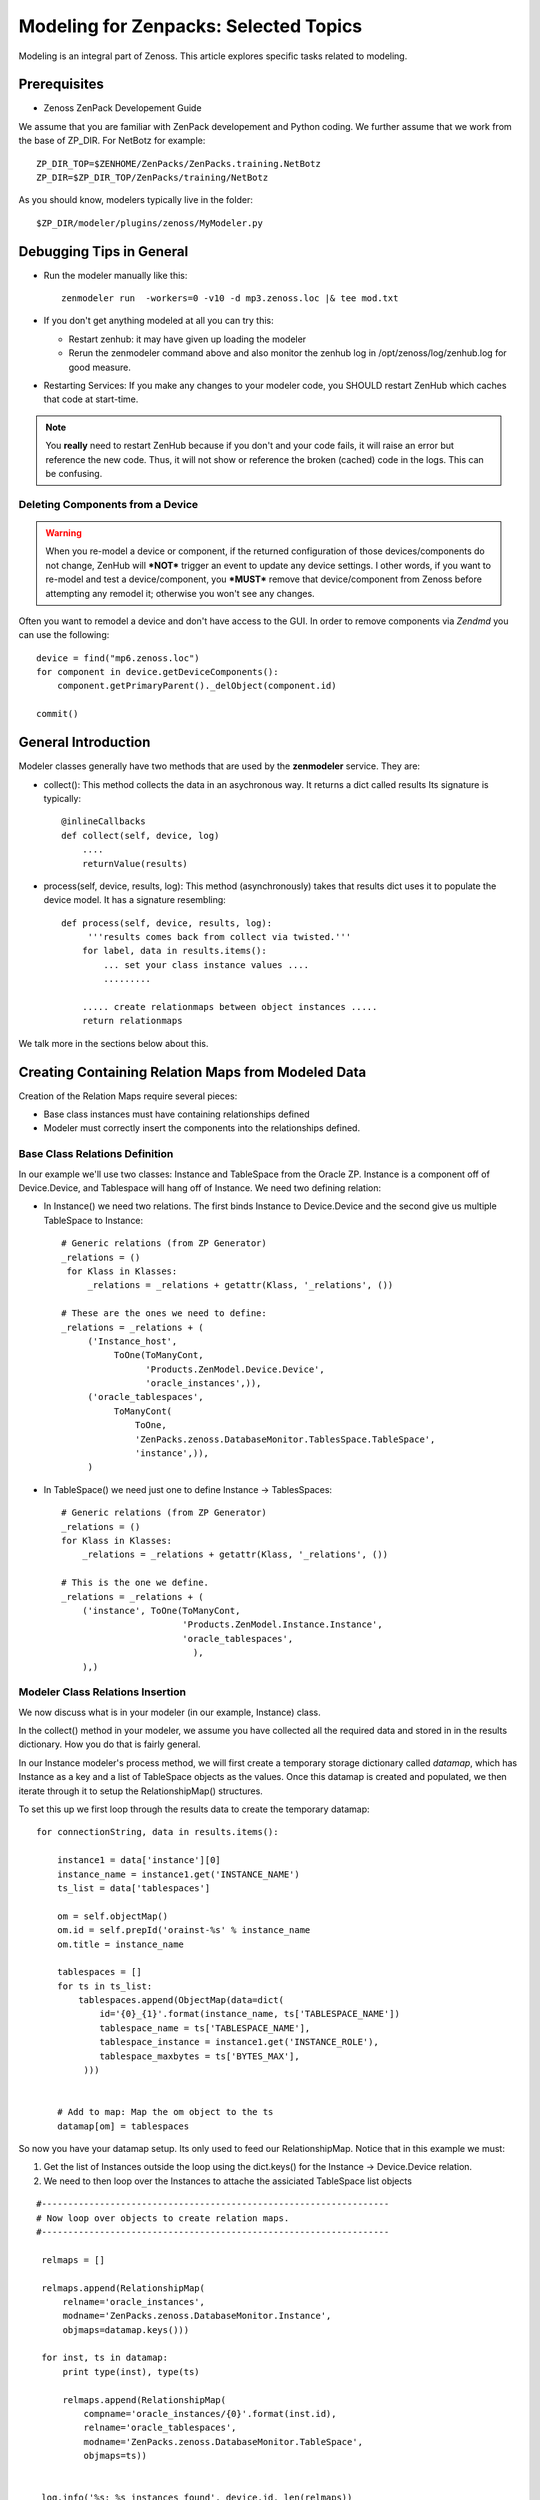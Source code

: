 ========================================================================
Modeling for Zenpacks: Selected Topics
========================================================================

Modeling is an integral part of Zenoss. This article explores specific
tasks related to modeling.

Prerequisites
------------------------------------------------------------------------------

* Zenoss ZenPack Developement Guide

We assume that you are familiar with ZenPack developement and Python coding.
We further assume that we work from the base of ZP_DIR.
For NetBotz for example::

  ZP_DIR_TOP=$ZENHOME/ZenPacks/ZenPacks.training.NetBotz
  ZP_DIR=$ZP_DIR_TOP/ZenPacks/training/NetBotz

As you should know, modelers typically live in the folder::

  $ZP_DIR/modeler/plugins/zenoss/MyModeler.py

Debugging Tips in General
---------------------------------------------------
* Run the modeler manually like this::

   zenmodeler run  -workers=0 -v10 -d mp3.zenoss.loc |& tee mod.txt

* If you don't get anything modeled at all you can try this:

  - Restart zenhub: it may have given up loading the modeler
  - Rerun the zenmodeler command above and also monitor the zenhub log
    in /opt/zenoss/log/zenhub.log for good measure.

* Restarting Services: If you make any changes to your modeler code,
  you SHOULD restart ZenHub which caches that code at start-time.

.. note:: 
   You **really** need to restart ZenHub because if you don't and your code fails,
   it will raise an error but reference the new code. Thus, it will not show or
   reference the broken (cached) code in the logs. This can be confusing.

Deleting Components from a Device
~~~~~~~~~~~~~~~~~~~~~~~~~~~~~~~~~

.. warning:: 
   When you re-model a device or component, if the returned configuration
   of those devices/components do not change, ZenHub will ***NOT*** trigger an
   event to update any device settings. I other words, if you want to re-model
   and test a device/component, you ***MUST*** remove that device/component from
   Zenoss before attempting any remodel it; otherwise you won't see any
   changes.

Often you want to remodel a device and don't have access to the GUI.
In order to remove components via *Zendmd* you can use the following::

    device = find("mp6.zenoss.loc")
    for component in device.getDeviceComponents():
        component.getPrimaryParent()._delObject(component.id)

    commit()

General Introduction
------------------------------------------------------------------------

Modeler classes generally have two methods that are used by the **zenmodeler**
service. They are:

* collect(): This method collects the data in an asychronous way.
  It returns a dict called results
  Its signature is typically::

      @inlineCallbacks
      def collect(self, device, log)
          ....
          returnValue(results)

* process(self, device, results, log):
  This method (asynchronously) takes that results dict uses it to populate
  the device model. It has a signature resembling::

   def process(self, device, results, log):
        '''results comes back from collect via twisted.'''
       for label, data in results.items():
           ... set your class instance values ....
           .........

       ..... create relationmaps between object instances .....
       return relationmaps

We talk more in the sections below about this.

Creating Containing Relation Maps from Modeled Data
---------------------------------------------------

Creation of the Relation Maps require several pieces:

* Base class instances must have containing relationships defined
* Modeler must correctly insert the components into the relationships defined.


Base Class Relations Definition
~~~~~~~~~~~~~~~~~~~~~~~~~~~~~~~

In our example we'll use two classes: Instance and TableSpace from the Oracle
ZP. Instance is a component off of Device.Device, and Tablespace will hang
off of Instance. We need two defining relation:

* In Instance() we need two relations. The first
  binds Instance to Device.Device and the second give us
  multiple TableSpace to Instance::

    # Generic relations (from ZP Generator)
    _relations = ()
     for Klass in Klasses:
         _relations = _relations + getattr(Klass, '_relations', ())

    # These are the ones we need to define:
    _relations = _relations + (
         ('Instance_host',
              ToOne(ToManyCont,
                    'Products.ZenModel.Device.Device',
                    'oracle_instances',)),
         ('oracle_tablespaces',
              ToManyCont(
                  ToOne,
                  'ZenPacks.zenoss.DatabaseMonitor.TablesSpace.TableSpace',
                  'instance',)),
         )

* In TableSpace() we need just one to define Instance -> TablesSpaces::

    # Generic relations (from ZP Generator)
    _relations = ()
    for Klass in Klasses:
        _relations = _relations + getattr(Klass, '_relations', ())

    # This is the one we define.
    _relations = _relations + (
        ('instance', ToOne(ToManyCont,
                           'Products.ZenModel.Instance.Instance',
                           'oracle_tablespaces',
                             ),
        ),)

Modeler Class Relations Insertion
~~~~~~~~~~~~~~~~~~~~~~~~~~~~~~~~~~
We now discuss what is in your modeler (in our example, Instance) class.

In the collect() method in your modeler, we assume you have collected all the
required data and stored in in the results dictionary. How you do that is
fairly general.

In our Instance modeler's process method, we will first create a temporary
storage dictionary called *datamap*, which has Instance as a key and a list
of TableSpace objects as the values. Once this datamap is created and populated,
we then iterate through it to setup the RelationshipMap() structures.

To set this up we first loop through the results data to create the temporary
datamap::

   for connectionString, data in results.items():

       instance1 = data['instance'][0]
       instance_name = instance1.get('INSTANCE_NAME')
       ts_list = data['tablespaces']

       om = self.objectMap()
       om.id = self.prepId('orainst-%s' % instance_name
       om.title = instance_name

       tablespaces = []
       for ts in ts_list:
           tablespaces.append(ObjectMap(data=dict(
               id='{0}_{1}'.format(instance_name, ts['TABLESPACE_NAME'])
               tablespace_name = ts['TABLESPACE_NAME'],
               tablespace_instance = instance1.get('INSTANCE_ROLE'),
               tablespace_maxbytes = ts['BYTES_MAX'],
            )))


       # Add to map: Map the om object to the ts
       datamap[om] = tablespaces

So now you have your datamap setup. Its only used to feed our RelationshipMap.
Notice that in this example we must:

#. Get the list of Instances outside the loop using the dict.keys() for the
   Instance -> Device.Device relation.
#. We need to then loop over the Instances to attache the assiciated TableSpace
   list objects

::

       #------------------------------------------------------------------
       # Now loop over objects to create relation maps.
       #------------------------------------------------------------------

        relmaps = []

        relmaps.append(RelationshipMap(
            relname='oracle_instances',
            modname='ZenPacks.zenoss.DatabaseMonitor.Instance',
            objmaps=datamap.keys()))

        for inst, ts in datamap:
            print type(inst), type(ts)

            relmaps.append(RelationshipMap(
                compname='oracle_instances/{0}'.format(inst.id),
                relname='oracle_tablespaces',
                modname='ZenPacks.zenoss.DatabaseMonitor.TableSpace',
                objmaps=ts))


        log.info('%s: %s instances found', device.id, len(relmaps))
        return relmaps


This is a simple example. To see this how this was implemented see the
ZenPacks.zenoss.DatabaseMonitor's modeler plugin.

To see other examples:

* ZenPacks.zenoss.PostgreSQL (simpler)
* ZenPacks.zenoss.XenServer  (more complex)

Miscellaneous Tasks
---------------------

Deleting a Device 
~~~~~~~~~~~~~~~~~~~~

Open zendmd and remove the device::

   [zenoss@mp4]: zendmd
   device = find('xyz.zenoss.loc')
   device.deleteDevice()
   commit()


Deleting Components from a Device
~~~~~~~~~~~~~~~~~~~~~~~~~~~~~~~~~

This might be needded if you want to remodel a device and don't have access
to the GUI::

    [zenoss@mp4]: zendmd
    device = find("mp6.zenoss.loc")
    for component in device.getDeviceComponents():
        component.getPrimaryParent()._delObject(component.id)
    commit()

Finding Device Components with IInfo
~~~~~~~~~~~~~~~~~~~~~~~~~~~~~~~~~~~~

You an find a device's components using the IInfo interface::

    [zenoss@mp4]: zendmd
    device = find("mp6.zenoss.loc")
    from Products.Zuul.interfaces import IInfo
    deviceinfo = IInfo(device)
    deviceinfo
    <ControlCenter Info "mp6.zenoss.loc">
    dir(deviceinfo)


Get Templates and Thresholds
~~~~~~~~~~~~~~~~~~~~~~~~~~~~~~~~~~~

You can to the templates with a Facade::

    tfc=getFacade('template')
    tfc.getTemplates('/zport/dmd/Devices/DB2/devices/xyz.zenoss.loc/hosts/host-5/CP-Host')
    <generator object _getTemplateLeaves at 0x7ddfcd0>

    list = tfc.getTemplates('/zport/dmd/Devices/DB2/devices/xyz.zenoss.loc/hosts/host-5/CP-Host') 
    for i in list:
        print i
    
    <RRDTemplate Info "CP-Host..ControlCenter.devices.mp6.zenoss.loc.mp6.zenoss.loc">

    list = tfc.getThresholds('/zport/dmd/Devices/DB2/devices/xyz.zenoss.loc/hosts/host-5/CP-Host') 
    for i in list:
        print i
 

Miscellaneous Errors and Debugging
-------------------------------------

Error: No Classifier Found, KeyError
~~~~~~~~~~~~~~~~~~~~~~~~~~~~~~~~~~~~~~~~~

If you get an error this this nature::

   2014-02-06 13:59:01,678 DEBUG zen.Classifier: No classifier defined
   2014-02-06 13:59:01,814 ERROR zen.ZenModeler: : Traceback (most recent call last):
     File "/opt/zenoss/Products/ZenHub/PBDaemon.py", line 85, in inner
       return callable(*args, **kw)
     File "/opt/zenoss/Products/ZenHub/services/ModelerService.py", line 132, in remote_applyDataMaps
       result = inner(map)
     File "/opt/zenoss/Products/ZenHub/services/ModelerService.py", line 128, in inner
       return self._do_with_retries(action)
     File "/opt/zenoss/Products/ZenHub/services/ModelerService.py", line 154, in _do_with_retries
       return action()
     File "/opt/zenoss/Products/ZenHub/services/ModelerService.py", line 127, in action
       return bool(adm._applyDataMap(device, map))
     File "/opt/zenoss/lib/python/ZODB/transact.py", line 44, in g
       r = f(*args, **kwargs)
     File "/opt/zenoss/Products/DataCollector/ApplyDataMap.py", line 202, in _applyDataMap
       tobj = device.getObjByPath(datamap.compname)
     File "/opt/zenoss/Products/ZenModel/ZenModelBase.py", line 624, in getObjByPath
       return getObjByPath(self, path)
     File "/opt/zenoss/Products/ZenUtils/Utils.py", line 299, in getObjByPath
       next=obj[name]
     File "/opt/zenoss/lib/python/OFS/ObjectManager.py", line 777, in __getitem__
       raise KeyError, key
   KeyError: 'db2_databases'
   : <no traceback>
   Traceback (most recent call last):
     File "/opt/zenoss/Products/DataCollector/zenmodeler.py", line 693, in processClient
       if driver.next():
     File "/opt/zenoss/Products/ZenUtils/Driver.py", line 63, in result
       raise ex

you probably have a problem where ZODB does not have a relationship map built
to handle your data structure. This can happen if:

* Your ZenPack failed to execute buildRelations() on your device.
* You somehow damaged the relations structure in ZODB.
* The device structure was changed after the ZP was installed, while the old
  relationship map still persists.

You may be able to fix this in **zendmd** by issuing these commands::

   [zenoss:~]: zendmd
   >>> d=find('mp3.zenoss.loc')
   >>> d.buildRelations()
   >>> commit()

DEBUG zen.Classifier: No classifier defined
~~~~~~~~~~~~~~~~~~~~~~~~~~~~~~~~~~~~~~~~~~~~~

This is a remnant of another ZP that never got implemented.
Please ignore this one.


INFO zen.ZenModeler: No change in configuration detected (or similar)
~~~~~~~~~~~~~~~~~~~~~~~~~~~~~~~~~~~~~~~~~~~~~~~~~~~~~~~~~~~~~~~~~~~~~~~~

So you've made changes to your ZP's class structure and have pushed those
changes out. You may have even re-installed the ZP for good measure.
Your modeler seems to be working correctly and gathering data.
But your modeler isn't apply any changes.

If your modeler get this message after modeling, you could be
a victim of ZenDMD Class Mismatch Syndrome (TM). This means that the old
structure is still in place and so none of your changes are being compared
to the new class structure. There are 2 easy ways to fix this:

#. Completely remove and reinstall your ZP, now remodel.
#. Go into ZenDMD and simply load the new class, then remodel

::


   [zenoss@mp4:/home/zenoss]: zendmd
   >>> from ZenPacks.zenoss.ExampleZP import ExampleZP
   >>> ^D
   [zenoss@mp4:/home/zenoss]: zenmodeler run -v10 -d mydev.zenoss.loc


TypeError: unhashable type: 'dict'
~~~~~~~~~~~~~~~~~~~~~~~~~~~~~~~~~~~~~~

You may see and error of the following type::


    2014-07-28 17:02:51,109 ERROR zen.ZenModeler: : Traceback (most recent call last):
    File "/opt/zenoss/Products/ZenHub/PBDaemon.py", line 85, in inner
      return callable(*args, **kw)
    File "/opt/zenoss/Products/ZenHub/services/ModelerService.py", line 132, in remote_applyDataMaps
      result = inner(map)
    File "/opt/zenoss/Products/ZenHub/services/ModelerService.py", line 128, in inner
      return self._do_with_retries(action)
    File "/opt/zenoss/Products/ZenHub/services/ModelerService.py", line 154, in _do_with_retries
      return action()
    File "/opt/zenoss/Products/ZenHub/services/ModelerService.py", line 127, in action
      return bool(adm._applyDataMap(device, map))
    File "/opt/zenoss/lib/python/ZODB/transact.py", line 44, in g
      r = f(*args, **kwargs)
    File "/opt/zenoss/Products/DataCollector/ApplyDataMap.py", line 213, in _applyDataMap
      changed = self._updateRelationship(tobj, datamap)
    File "/zenpacks/ZenPacks.zenoss.PythonCollector/ZenPacks/zenoss/PythonCollector/patches/platform.py", line 36, in _updateRelationship
      return original(self, device, relmap)
    File "/opt/zenoss/Products/DataCollector/ApplyDataMap.py", line 265, in _updateRelationship
      objchange = self._updateObject(obj, objmap)
    File "/opt/zenoss/Products/DataCollector/ApplyDataMap.py", line 378, in _updateObject
      change = not isSameData(value, getter())
    File "/opt/zenoss/Products/DataCollector/ApplyDataMap.py", line 53, in isSameData
      x = set( tuple(sorted(d.items())) for d in x )
    TypeError: unhashable type: 'dict'
    : <no traceback>

The modeler is being passed data that is not a plain dict, string, int, or float. 
In this case it sees a <dict> key of item and it doesn't know how to handle
it. ie: You're trying to use a dict as a key to another dict or in a set.

The data you are passing to the modeler should be a dictionary type or a simple
base type. 

* One way to get around this is to ensure you are passing a dictionary object
  to the modeler. 

* Another way is to serialize and pass in your data (perhaps with JSON).
  Of course you'll have to de-serialize it when you need to use it.


